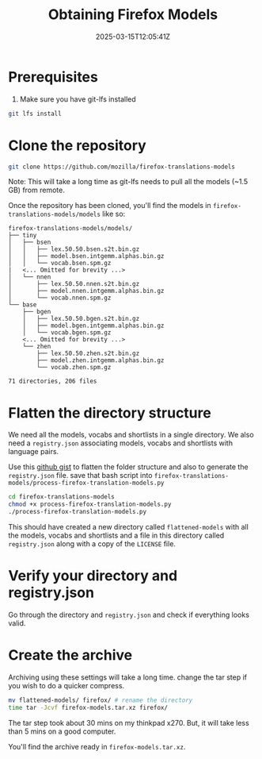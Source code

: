 #+TITLE: Obtaining Firefox Models
#+DATE: 2025-03-15T12:05:41Z
#+WEIGHT: 2

* Prerequisites

1. Make sure you have git-lfs installed
#+begin_src bash
  git lfs install
#+end_src

* Clone the repository
#+begin_src bash
  git clone https://github.com/mozilla/firefox-translations-models
#+end_src

Note: This will take a long time as git-lfs needs to pull all the models (~1.5 GB) from remote.

Once the repository has been cloned, you'll find the models in ~firefox-translations-models/models~ like so:
#+begin_example
firefox-translations-models/models/
├── tiny
│   ├── bsen
│   │   ├── lex.50.50.bsen.s2t.bin.gz
│   │   ├── model.bsen.intgemm.alphas.bin.gz
│   │   └── vocab.bsen.spm.gz
|   <... Omitted for brevity ...> 
│   └── nnen
│       ├── lex.50.50.nnen.s2t.bin.gz
│       ├── model.nnen.intgemm.alphas.bin.gz
│       └── vocab.nnen.spm.gz
└── base
    ├── bgen
    │   ├── lex.50.50.bgen.s2t.bin.gz
    │   ├── model.bgen.intgemm.alphas.bin.gz
    │   └── vocab.bgen.spm.gz
    <... Omitted for brevity ...> 
    └── zhen
        ├── lex.50.50.zhen.s2t.bin.gz
        ├── model.zhen.intgemm.alphas.bin.gz
        └── vocab.zhen.spm.gz

71 directories, 206 files
#+end_example

* Flatten the directory structure

We need all the models, vocabs and shortlists in a single directory.
We also need a ~registry.json~ associating models, vocabs and shortlists with language pairs.

Use this [[https://gist.github.com/akashters/985311118f8d9937957d4c57073e5ad4][github gist]] to flatten the folder structure and also to generate the ~registry.json~ file.
save that bash script into ~firefox-translations-models/process-firefox-translation-models.py~

#+begin_src bash
  cd firefox-translations-models
  chmod +x process-firefox-translation-models.py
  ./process-firefox-translation-models.py
#+end_src

This should have created a new directory called ~flattened-models~ with all the models, vocabs and shortlists and a file in this directory called ~registry.json~ along with a copy of the ~LICENSE~ file.

* Verify your directory and registry.json

Go through the directory and ~registry.json~ and check if everything looks valid.

* Create the archive

Archiving using these settings will take a long time. change the tar step if you wish to do a quicker compress. 

#+begin_src bash
  mv flattened-models/ firefox/ # rename the directory
  time tar -Jcvf firefox-models.tar.xz firefox/
#+end_src

The tar step took about 30 mins on my thinkpad x270. But, it will take less than 5 mins on a good computer.

You'll find the archive ready in ~firefox-models.tar.xz~.
